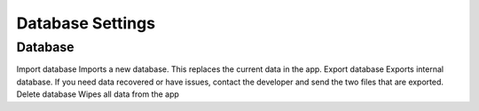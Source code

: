 Database Settings
=================

Database
--------
Import database
Imports a new database. This replaces the current data in the app.
Export database
Exports internal database. If you need data recovered or have issues, contact the developer and send the two files that are exported.
Delete database
Wipes all data from the app
